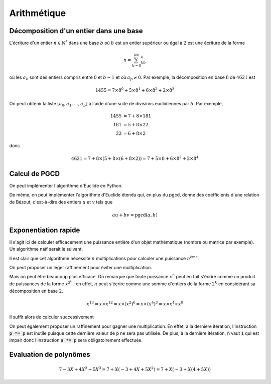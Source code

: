 ============
Arithmétique
============

Décomposition d'un entier dans une base
=======================================

L'écriture d'un entier :math:`n\in\mathbb{N}^*` dans une base :math:`b` où :math:`b` est un entier supérieur ou égal à :math:`2` est une écriture de la forme

.. math::

    n=\sum_{k=0}^pa_kb^k

où les :math:`a_k` sont des entiers compris entre :math:`0` et :math:`b-1` et où :math:`a_p\neq0`. Par exemple, la décomposition en base :math:`8` de :math:`4621` est

.. math::

    1455= 7\times8^0+5\times8^1+6\times8^2+2\times8^3


On peut obtenir la liste :math:`[a_0,a_1,\dots,a_p]` à l'aide d'une suite de divisions euclidiennes par :math:`b`. Par exemple,

.. math::

    \begin{align*}
        1455 &= 7 + 8 \times 181\\
        181 &= 5 + 8 \times 22\\
        22 &= 6 + 8 \times 2
    \end{align*}

donc

.. math::

    4621 = 7 + 8 \times (5 + 8 \times (6 + 8 \times 2)) = 7 + 5 \times 8 + 6 \times 8^2 + 2 \times 8^4

.. ipython:: python

    def decomp(n, b):
        l = []
        while n != 0:
            l.append(n % b)
            n //= b
        return l

    decomp(24189, 10 )

    n, b = 3678, 7
    l = decomp(n, b)
    l
    sum([a * b ** i for i, a in enumerate(l)])  # On vérifie que la liste convient effectivement




Calcul de PGCD
==============

On peut implémenter l'algorithme d'Euclide en Python.

.. ipython:: python

    def pgcd(a, b):
        while b!= 0:
            a, b = b, a % b
        return abs(a)   # Le pgcd doit être positif

    pgcd(30, 12)
    pgcd(30, -12)

De même, on peut implémenter l'algorithme d'Euclide étendu qui, en plus du pgcd, donne des coefficients d'une relation de Bézout, c'est-à-dire des entiers :math:`u` et :math:`v` tels que

.. math::

    au+bv=\mathrm{pgcd}(a,b)

.. ipython:: python

    def bezout(a, b):
        s, t, u, v = 1, 0, 0, 1
        while b != 0:
            q = a // b
            a, s, t, b, u, v = b, u, v, a - q * b, s - q * u, t - q * v
        return (a, s, t) if a > 0 else (-a, -s, -t)     # Le pgcd doit être positif

    bezout(30, 12)
    bezout(30, -12)

.. todo:: se reporter au chapitre preuve pour comment ça marche.
.. todo:: peut-être un exemple quand même


Exponentiation rapide
=====================

Il s'agit ici de calculer efficacement une puissance entière d'un objet mathématique (nombre ou matrice par exemple). Un algorithme naïf serait le suivant.

.. ipython:: python

    def exponentiation(x, n):
        a = 1
        for _ in range(n):
            a *= x
        return a

    exponentiation(3, 5)

Il est clair que cet algorithme nécessite :math:`n` multiplications pour calculer une puissance :math:`n^\text{ème}`.

On peut proposer un léger raffinement pour éviter une multiplication.

.. ipython:: python

    def exponentiation2(x, n):
        if n == 0:
            return 1
        a = x
        for _ in range(n-1):
            a *= x
        return a

    exponentiation2(3, 5)


Mais on peut être beaucoup plus efficace. On remarque que toute puissance :math:`x^n` peut en fait s'écrire comme un produit de puissances de la forme :math:`x^{2^k}` : en effet, :math:`n` peut s'écrire comme une somme d'entiers de la forme :math:`2^k` en considérant sa décomposition en base :math:`2`.

.. math::

    x^{13}=x\times x^{12}=x\times(x^2)^6=x\times(x^4)^3=x\times x^4\times x^8

Il suffit alors de calculer successivement

.. ipython:: python

    def exponentiation_rapide(x, n):
        a = 1
        p = x
        while n > 0:
            if n % 2 == 1:
                a *= p
            p *= p
            n //= 2
        return a

    exponentiation_rapide(3, 5)

On peut également proposer un raffinement pour gagner une multiplication. En effet, à la dernière itération, l'instruction :code:`p *= p` est inutile puisque cette dernière valeur de :code:`p` ne sera pas utilisée. De plus, à la dernière itération, :code:`n` vaut :code:`1` qui est impair donc l'instruction :code:`a *= p` sera obligatoirement effectuée.

.. ipython:: python

    def exponentiation_rapide2(x, n):
        if n == 0:
            return 1
        a = 1
        p = x
        while n > 1:
            if n % 2 == 1:
                a *= p
            p *= p
            n //= 2
        return a * p

    exponentiation_rapide2(3, 5)

.. .. ipython:: python
..
..     %timeit exponentiation(3, 100)
..     %timeit exponentiation_rapide(3, 100)
..     %timeit 3**100
..     %timeit pow(3, 100)


Evaluation de polynômes
=======================

.. math::

    7 - 3X + 4X^2 + 5X^3 = 7 + X \left(-3 + 4X + 5X^2\right) = 7 + X \left(-3 + X \left(4 + 5X\right)\right)

.. ipython:: python

    def horner(poly, x):
        s = 0
        for c in poly:
            s = s * x + c
        return s

    horner([1, 2, 3], 4)
